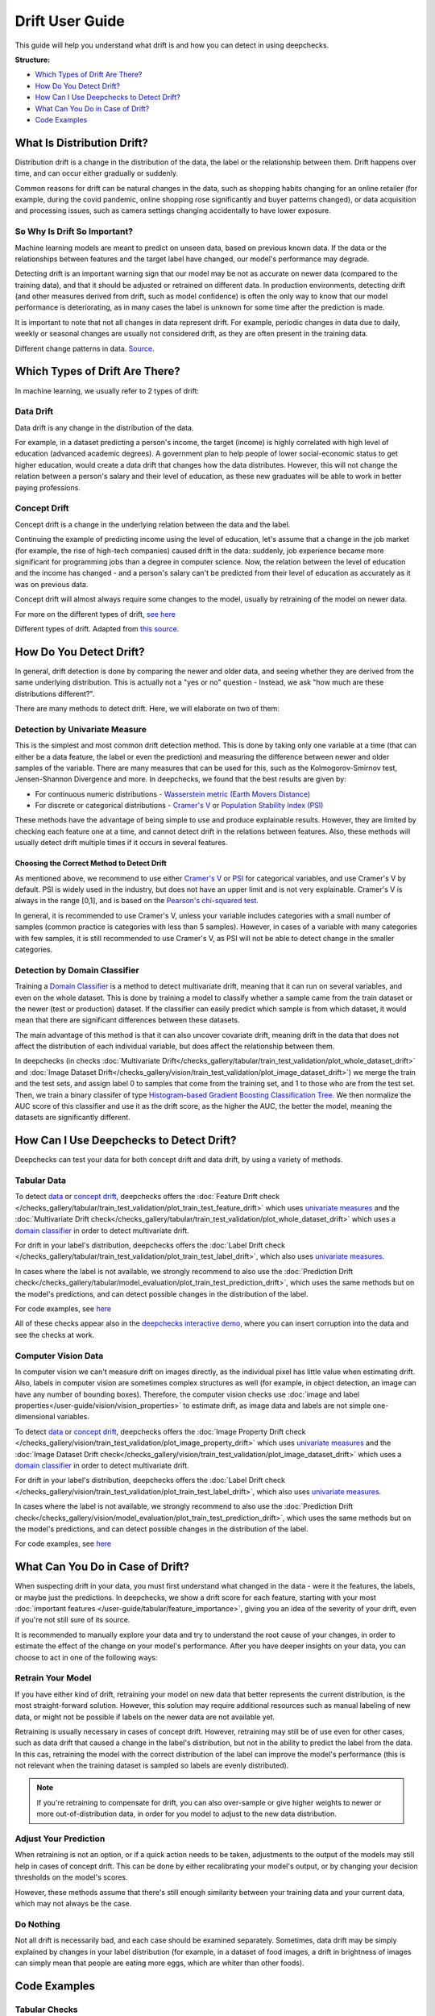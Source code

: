 .. _drift_user_guide:

====================
Drift User Guide
====================

This guide will help you understand what drift is and how you can detect in using deepchecks.

**Structure:**

* `Which Types of Drift Are There? <#which-types-of-drift-are-there>`__
* `How Do You Detect Drift? <#how-do-you-detect-drift>`__
* `How Can I Use Deepchecks to Detect Drift? <#how-can-i-use-deepchecks-to-detect-drift>`__
* `What Can You Do in Case of Drift? <#what-can-you-do-in-case-of-drift>`__
* `Code Examples <#code-examples>`__

What Is Distribution Drift?
===========================

Distribution drift is a change in the distribution of the data, the label or the relationship between them. Drift
happens over time, and can occur either gradually or suddenly.

Common reasons for drift can be natural changes in the data, such as shopping habits changing for an online retailer
(for example, during the covid pandemic, online shopping rose significantly and buyer patterns changed), or
data acquisition and processing issues, such as camera settings changing accidentally to have lower exposure.

So Why Is Drift So Important?
-----------------------------

Machine learning models are meant to predict on unseen data, based on previous known data. If the data or the
relationships between features and the target label have changed, our model's performance may degrade.

Detecting drift is an important warning sign that our model may be not as accurate on newer data (compared to the training data), and that it should be
adjusted or retrained on different data.
In production environments, detecting drift (and other measures derived from drift, such as model confidence) is often the only way to know that our model performance is deteriorating,
as in many cases the label is unknown for some time after the prediction is made.

It is important to note that not all changes in data represent drift. For example, periodic changes in data due to daily, weekly or
seasonal changes are usually not considered drift, as they are often present in the training data.

.. image:: /_static/images/general/patterns-of-concept-drift.png
   :alt: Different change patterns in data
   :align: center


Different change patterns in data. `Source <https://www.iosrjournals.org/iosr-jce/papers/Vol17-issue1/Version-2/D017122026.pdf>`_.

Which Types of Drift Are There?
================================

In machine learning, we usually refer to 2 types of drift:

Data Drift
----------

Data drift is any change in the distribution of the data.

For example, in a dataset predicting a person's income, the target (income) is highly correlated with high level of
education (advanced academic degrees). A government plan to help people of lower social-economic status to get higher education,
would create a data drift that changes how the data distributes. However, this will not change the relation between a
person's salary and their level of education, as these new graduates will be able to work in better paying professions.

Concept Drift
-------------

Concept drift is a change in the underlying relation between the data and the label.

Continuing the example of predicting income using the level of education, let's assume that a change in the job market
(for example, the rise of high-tech companies) caused drift in the data: suddenly, job experience became more
significant for programming jobs than a degree in computer science. Now, the relation between the level of education
and the income has changed - and a person's salary can't be predicted from their level of education as accurately as it was on previous data.

Concept drift will almost always require some changes to the model, usually by retraining of the model on newer data.

For more on the different types of drift, `see here <https://deepchecks.com/data-drift-vs-concept-drift-what-are-the-main-differences/>`_

.. image:: /_static/images/general/types-of-drift.png
   :alt: Different types of drift
   :align: center

Different types of drift. Adapted from `this source <https://www.win.tue.nl/~mpechen/publications/pubs/Gama_ACMCS_AdaptationCD_accepted.pdf>`_.

How Do You Detect Drift?
=========================

In general, drift detection is done by comparing the newer and older data, and seeing whether they are derived from
the same underlying distribution. This is actually not a "yes or no" question - Instead, we ask "how much are these
distributions different?".

There are many methods to detect drift. Here, we will elaborate on two of them:

.. _drift_detection_by_univariate_measure:

Detection by Univariate Measure
--------------------------------

This is the simplest and most common drift detection method.
This is done by taking only one variable at a time (that can either be a data feature, the label or even the prediction)
and measuring the difference between newer and older samples of the variable.
There are many measures that can be used for this, such as the Kolmogorov-Smirnov test, Jensen-Shannon Divergence and more.
In deepchecks, we found that the best results are given by:

* For continuous numeric distributions - `Wasserstein metric (Earth Movers Distance) <https://en.wikipedia.org/wiki/Wasserstein_metric>`__
* For discrete or categorical distributions - `Cramer's V <https://en.wikipedia.org/wiki/Cram%C3%A9r%27s_V>`__ or `Population Stability Index (PSI) <https://www.lexjansen.com/wuss/2017/47_Final_Paper_PDF.pdf>`__

These methods have the advantage of being simple to use and produce explainable results. However, they are limited by
checking each feature one at a time, and cannot detect drift in the relations between features. Also, these methods
will usually detect drift multiple times if it occurs in several features.

Choosing the Correct Method to Detect Drift
^^^^^^^^^^^^^^^^^^^^^^^^^^^^^^^^^^^^^^^^^^^
As mentioned above, we recommend to use either `Cramer's V <https://en.wikipedia.org/wiki/Cram%C3%A9r%27s_V>`__ or
`PSI <https://www.lexjansen.com/wuss/2017/47_Final_Paper_PDF.pdf>`__ for categorical variables, and use Cramer's V by default.
PSI is widely used in the industry, but does not have an upper limit and is not very explainable.
Cramer's V is always in the range [0,1], and is based on the `Pearson's chi-squared test <https://en.wikipedia.org/wiki/Pearson%27s_chi-squared_test>`__.

In general, it is recommended to use Cramer's V, unless your variable includes categories with a small number of samples (common practice is categories with less than 5 samples).
However, in cases of a variable with many categories with few samples, it is still recommended to use Cramer's V, as PSI will not be able to detect change in the smaller categories.


.. _drift_detection_by_domain_classifier:

Detection by Domain Classifier
------------------------------

Training a `Domain Classifier <https://arxiv.org/abs/2004.03045>`__ is a method to detect multivariate drift, meaning that it
can run on several variables, and even on the whole dataset.
This is done by training a model to classify whether a sample came from the train dataset or the newer (test or production) dataset.
If the classifier can easily predict which sample is from which dataset, it would mean that there are significant differences between these datasets.

The main advantage of this method is that it can also uncover covariate drift, meaning drift in the data that does not
affect the distribution of each individual variable, but does affect the relationship between them.

In deepchecks (in checks :doc:`Multivariate Drift</checks_gallery/tabular/train_test_validation/plot_whole_dataset_drift>` and
:doc:`Image Dataset Drift</checks_gallery/vision/train_test_validation/plot_image_dataset_drift>`) we merge
the train and the test sets, and assign label 0 to samples that come from the training set, and 1 to those who are
from the test set. Then, we train a binary classifer of type
`Histogram-based Gradient Boosting Classification Tree
<https://scikit-learn.org/stable/modules/generated/sklearn.ensemble.HistGradientBoostingClassifier.html>`__.
We then normalize the AUC score of this classifier and use it as the drift score, as the higher the AUC, the better the model,
meaning the datasets are significantly different.

How Can I Use Deepchecks to Detect Drift?
=========================================

Deepchecks can test your data for both concept drift and data drift, by using a variety of methods.

Tabular Data
------------

To detect `data <#data-drift>`__ or `concept drift <#concept-drift>`__, deepchecks offers the
:doc:`Feature Drift check </checks_gallery/tabular/train_test_validation/plot_train_test_feature_drift>` which uses
`univariate measures <#detection-by-univariate-measure>`__ and the :doc:`Multivariate Drift check</checks_gallery/tabular/train_test_validation/plot_whole_dataset_drift>`
which uses a `domain classifier <#detection-by-domain-classifier>`__ in order to detect multivariate drift.

For drift in your label's distribution, deepchecks offers the :doc:`Label Drift check </checks_gallery/tabular/train_test_validation/plot_train_test_label_drift>`,
which also uses `univariate measures <#detection-by-univariate-measure>`__.

In cases where the label is not available, we strongly recommend to also use the :doc:`Prediction Drift check</checks_gallery/tabular/model_evaluation/plot_train_test_prediction_drift>`,
which uses the same methods but on the model's predictions, and can detect possible changes in the distribution of the label.

For code examples, see `here <#tabular-checks>`__

All of these checks appear also in the `deepchecks interactive demo <https://checks-demo.deepchecks.com>`__, where you can
insert corruption into the data and see the checks at work.

Computer Vision Data
--------------------

In computer vision we can't measure drift on images directly, as the individual pixel has little
value when estimating drift. Also, labels in computer vision are sometimes complex structures as well (for example, in
object detection, an image can have any number of bounding boxes).
Therefore, the computer vision checks use :doc:`image and label properties</user-guide/vision/vision_properties>` to estimate
drift, as image data and labels are not simple one-dimensional variables.

To detect `data <#data-drift>`__ or `concept drift <#concept-drift>`__, deepchecks offers the
:doc:`Image Property Drift check </checks_gallery/vision/train_test_validation/plot_image_property_drift>` which uses
`univariate measures <#detection-by-univariate-measure>`__ and the :doc:`Image Dataset Drift check</checks_gallery/vision/train_test_validation/plot_image_dataset_drift>`
which uses a `domain classifier <#detection-by-domain-classifier>`__ in order to detect multivariate drift.

For drift in your label's distribution, deepchecks offers the :doc:`Label Drift check </checks_gallery/vision/train_test_validation/plot_train_test_label_drift>`,
which also uses `univariate measures <#detection-by-univariate-measure>`__.

In cases where the label is not available, we strongly recommend to also use the :doc:`Prediction Drift check</checks_gallery/vision/model_evaluation/plot_train_test_prediction_drift>`,
which uses the same methods but on the model's predictions, and can detect possible changes in the distribution of the label.

For code examples, see `here <#computer-vision-checks>`__

What Can You Do in Case of Drift?
=================================

.. image:: /_static/images/general/deepchecks_label_drift.png
   :alt: Output of the TrainTestLabelDrift check
   :align: center

When suspecting drift in your data, you must first understand what changed in the data - were it the features, the labels,
or maybe just the predictions.
In deepchecks, we show a drift score for each feature, starting with your most :doc:`important features </user-guide/tabular/feature_importance>`,
giving you an idea of the severity of your drift, even if you're not still sure of its source.

It is recommended to manually explore your data and try to understand the root cause of your changes, in order to
estimate the effect of the change on your model's performance.
After you have deeper insights on your data, you can choose to act in one of the following ways:

Retrain Your Model
-------------------

If you have either kind of drift, retraining your model on new data that better represents the current distribution,
is the most straight-forward solution.
However, this solution may require additional resources such as manual labeling of new data, or might not be possible
if labels on the newer data are not available yet.

Retraining is usually necessary in cases of concept drift. However, retraining may still be of use even for other cases, such as
data drift that caused a change in the label's distribution, but not in the ability to predict the label from the data.
In this cas, retraining the model with the correct distribution of the label can improve the model's performance (this is not relevant when the
training dataset is sampled so labels are evenly distributed).

.. note::
    If you're retraining to compensate for drift, you can also over-sample or give higher weights to newer or more
    out-of-distribution data, in order for you model to adjust to the new data distribution.

Adjust Your Prediction
-----------------------

When retraining is not an option, or if a quick action needs to be taken, adjustments to the output of the models may
still help in cases of concept drift. This can be done by either recalibrating your model's output, or by changing your
decision thresholds on the model's scores.

However, these methods assume that there's still enough similarity between your training data and your current data,
which may not always be the case.

Do Nothing
------------

Not all drift is necessarily bad, and each case should be examined separately. Sometimes, data drift may be simply
explained by changes in your label distribution (for example, in a dataset of food images, a drift in brightness of images can simply mean
that people are eating more eggs, which are whiter than other foods).


Code Examples
=============


Tabular Checks
--------------

:doc:`TrainTestFeatureDrift </checks_gallery/tabular/train_test_validation/plot_train_test_feature_drift>`:

.. code-block:: python

    from deepchecks.tabular.checks import TrainTestFeatureDrift
    check = TrainTestFeatureDrift()
    result = check.run(train_dataset=train_dataset, test_dataset=test_dataset)

:doc:`MultivariateDrift </checks_gallery/tabular/train_test_validation/plot_multivariate_drift>`:

.. code-block:: python

    from deepchecks.tabular.checks import MultivariateDrift
    check = MultivariateDrift()
    result = check.run(train_dataset=train_dataset, test_dataset=test_dataset)

:doc:`TrainTestLabelDrift </checks_gallery/tabular/train_test_validation/plot_train_test_label_drift>`:

.. code-block:: python

    from deepchecks.tabular.checks import TrainTestLabelDrift
    check = TrainTestLabelDrift()
    result = check.run(train_dataset=train_dataset, test_dataset=test_dataset)

:doc:`TrainTestPredictionDrift </checks_gallery/tabular/model_evaluation/plot_train_test_prediction_drift>`:

.. code-block:: python

    from deepchecks.tabular.checks import TrainTestPredictionDrift
    check = TrainTestPredictionDrift()
    result = check.run(train_dataset=train_dataset, test_dataset=test_dataset, model=model)


Computer Vision Checks
----------------------

:doc:`ImagePropertyDrift </checks_gallery/vision/train_test_validation/plot_image_property_drift>`:

.. code-block:: python

    from deepchecks.vision.checks import ImagePropertyDrift
    check = TrainTestPropertyDrift()
    result = check.run(train_dataset=train_dataset, test_dataset=test_dataset)

:doc:`ImageDatasetDrift </checks_gallery/vision/train_test_validation/plot_image_dataset_drift>`:

.. code-block:: python

    from deepchecks.vision.checks import ImageDatasetDrift
    check = ImageDatasetDrift()
    result = check.run(train_dataset=train_dataset, test_dataset=test_dataset)

:doc:`TrainTestLabelDrift </checks_gallery/vision/train_test_validation/plot_train_test_label_drift>`:

.. code-block:: python

    from deepchecks.vision.checks import TrainTestLabelDrift
    check = TrainTestLabelDrift()
    result = check.run(train_dataset=train_dataset, test_dataset=test_dataset)

:doc:`TrainTestPredictionDrift </checks_gallery/vision/model_evaluation/plot_train_test_prediction_drift>`:

.. code-block:: python

    from deepchecks.vision.checks import TrainTestPredictionDrift
    check = TrainTestPredictionDrift()
    result = check.run(train_dataset=train_dataset, test_dataset=test_dataset, model=model)
